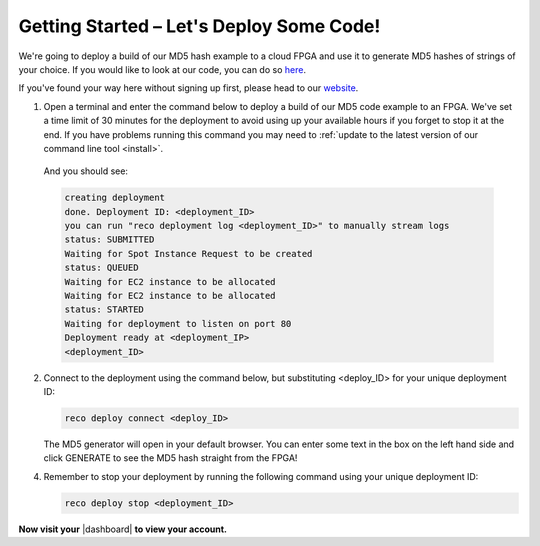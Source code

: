 .. _setup:

Getting Started – Let's Deploy Some Code!
=========================================
We're going to deploy a build of our MD5 hash example to a cloud FPGA and use it to generate MD5 hashes of strings of your choice. If you would like to look at our code, you can do so `here <https://github.com/ReconfigureIO/web-md5>`_.

If you've found your way here without signing up first, please head to our `website <http://reconfigure.io/sign-up>`_.

1. Open a terminal and enter the command below to deploy a build of our MD5 code example to an FPGA. We've set a time limit of 30 minutes for the deployment to avoid using up your available hours if you forget to stop it at the end. If you have problems running this command you may need to :ref:`update to the latest version of our command line tool <install>`.

  .. subst-code-block:: shell

     reco deploy run |web_md5_uuid| timeout 30m run-webserver --wait=http

  And you should see:

  .. code-block:: shell

     creating deployment
     done. Deployment ID: <deployment_ID>
     you can run "reco deployment log <deployment_ID>" to manually stream logs
     status: SUBMITTED
     Waiting for Spot Instance Request to be created
     status: QUEUED
     Waiting for EC2 instance to be allocated
     Waiting for EC2 instance to be allocated
     status: STARTED
     Waiting for deployment to listen on port 80
     Deployment ready at <deployment_IP>
     <deployment_ID>

2. Connect to the deployment using the command below, but substituting <deploy_ID> for your unique deployment ID:

   .. code-block:: shell

       reco deploy connect <deploy_ID>

   The MD5 generator will open in your default browser. You can enter some text in the box on the left hand side and click GENERATE to see the MD5 hash straight from the FPGA!

   .. image:: MD5_mockup.png
      :align: center

4. Remember to stop your deployment by running the following command using your unique deployment ID:

   .. code-block:: shell

      reco deploy stop <deployment_ID>

**Now visit your** |dashboard| **to view your account.**

.. |dashboard| raw:: html

   <a href="https://app.reconfigure.io/dashboard" target="_blank">dashboard</a>
